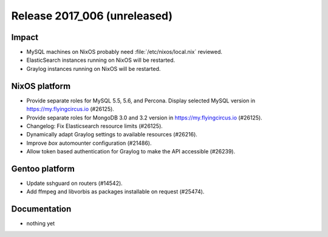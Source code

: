 .. XXX update on release :Publish Date: YYYY-MM-DD

Release 2017_006 (unreleased)
-----------------------------

Impact
^^^^^^

* MySQL machines on NixOS probably need :file:`/etc/nixos/local.nix` reviewed.
* ElasticSearch instances running on NixOS will be restarted.
* Graylog instances running on NixOS will be restarted.


NixOS platform
^^^^^^^^^^^^^^

* Provide separate roles for MySQL 5.5, 5.6, and Percona. Display selected MySQL
  version in https://my.flyingcircus.io (#26125).
* Provide separate roles for MongoDB 3.0 and 3.2
  version in https://my.flyingcircus.io (#26125).
* Changelog: Fix Elasticsearch resource limits (#26125).
* Dynamically adapt Graylog settings to available resources (#26216).
* Improve `box` automounter configuration (#21486).
* Allow token based authentication for Graylog to make the API accessible
  (#26239).


Gentoo platform
^^^^^^^^^^^^^^^

* Update sshguard on routers (#14542).
* Add ffmpeg and libvorbis as packages installable on request (#25474).


Documentation
^^^^^^^^^^^^^

* nothing yet


.. vim: set spell spelllang=en:
